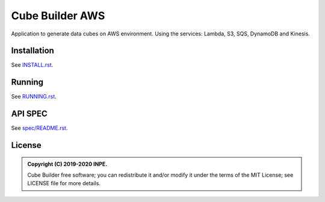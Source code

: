 ..
    This file is part of Python Module for Cube Builder AWS.
    Copyright (C) 2019-2020 INPE.

    Cube Builder is free software; you can redistribute it and/or modify it
    under the terms of the MIT License; see LICENSE file for more details.


================
Cube Builder AWS
================

.. image:: https://img.shields.io/badge/license-MIT-green
        :target: https://github.com//brazil-data-cube/cube-builder-aws/blob/master/LICENSE
        :alt: Documentation Status

.. image:: https://img.shields.io/badge/lifecycle-experimental-orange.svg
        :target: https://www.tidyverse.org/lifecycle/#experimental
        :alt: Package Lifecycle Status: Experimental

.. image:: https://img.shields.io/github/tag/brazil-data-cube/cube-builder-aws.svg
        :target: https://github.com/brazil-data-cube/cube-builder-aws/releases
        :alt: Release

.. image:: https://badges.gitter.im/brazil-data-cube/community.png
        :target: https://gitter.im/brazil-data-cube/community#
        :alt: Join the chat


.. role:: raw-html(raw)
    :format: html
    

Application to generate data cubes on AWS environment. 
Using the services: Lambda, S3, SQS, DynamoDB and Kinesis.


Installation
============

See `INSTALL.rst <./INSTALL.rst>`_.


Running
=======

See `RUNNING.rst <./RUNNING.rst>`_.


API SPEC
========

See `spec/README.rst <./spec/README.rst>`_.


License
=======

.. admonition::
    Copyright (C) 2019-2020 INPE.

    Cube Builder free software; you can redistribute it and/or modify it
    under the terms of the MIT License; see LICENSE file for more details.
